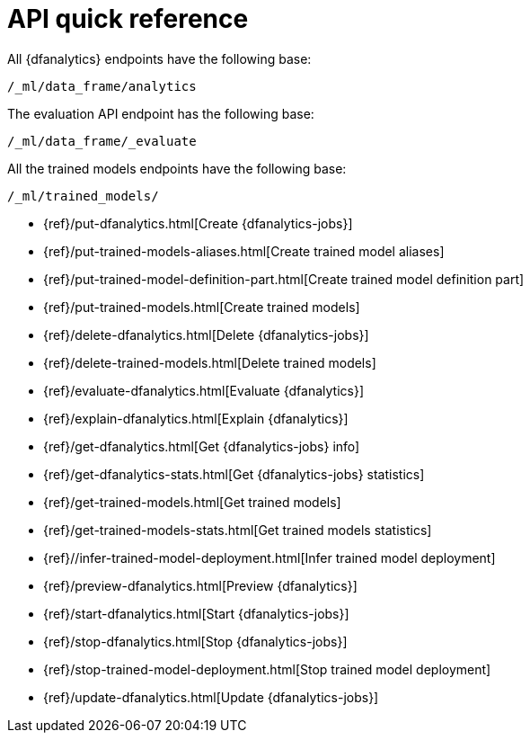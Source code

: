[role="xpack"]
[[ml-dfanalytics-apis]]
= API quick reference

All {dfanalytics} endpoints have the following base:

[source,js]
----
/_ml/data_frame/analytics
----
// NOTCONSOLE

The evaluation API endpoint has the following base:

[source,js]
----
/_ml/data_frame/_evaluate
----
// NOTCONSOLE

All the trained models endpoints have the following base:

[source,js]
----
/_ml/trained_models/
----
// NOTCONSOLE

// CREATE
* {ref}/put-dfanalytics.html[Create {dfanalytics-jobs}]
* {ref}/put-trained-models-aliases.html[Create trained model aliases]
* {ref}/put-trained-model-definition-part.html[Create trained model definition part]
* {ref}/put-trained-models.html[Create trained models]
// DELETE
* {ref}/delete-dfanalytics.html[Delete {dfanalytics-jobs}]
* {ref}/delete-trained-models.html[Delete trained models]
// EVALUATE
* {ref}/evaluate-dfanalytics.html[Evaluate {dfanalytics}]
// EXPLAIN
* {ref}/explain-dfanalytics.html[Explain {dfanalytics}]
// GET
* {ref}/get-dfanalytics.html[Get {dfanalytics-jobs} info]
* {ref}/get-dfanalytics-stats.html[Get {dfanalytics-jobs} statistics]
* {ref}/get-trained-models.html[Get trained models]
* {ref}/get-trained-models-stats.html[Get trained models statistics]
// INFER
* {ref}//infer-trained-model-deployment.html[Infer trained model deployment]
// PREVIEW
* {ref}/preview-dfanalytics.html[Preview {dfanalytics}]
// START
* {ref}/start-dfanalytics.html[Start {dfanalytics-jobs}]
// STOP
* {ref}/stop-dfanalytics.html[Stop {dfanalytics-jobs}]
* {ref}/stop-trained-model-deployment.html[Stop trained model deployment]
// UPDATE
* {ref}/update-dfanalytics.html[Update {dfanalytics-jobs}]

